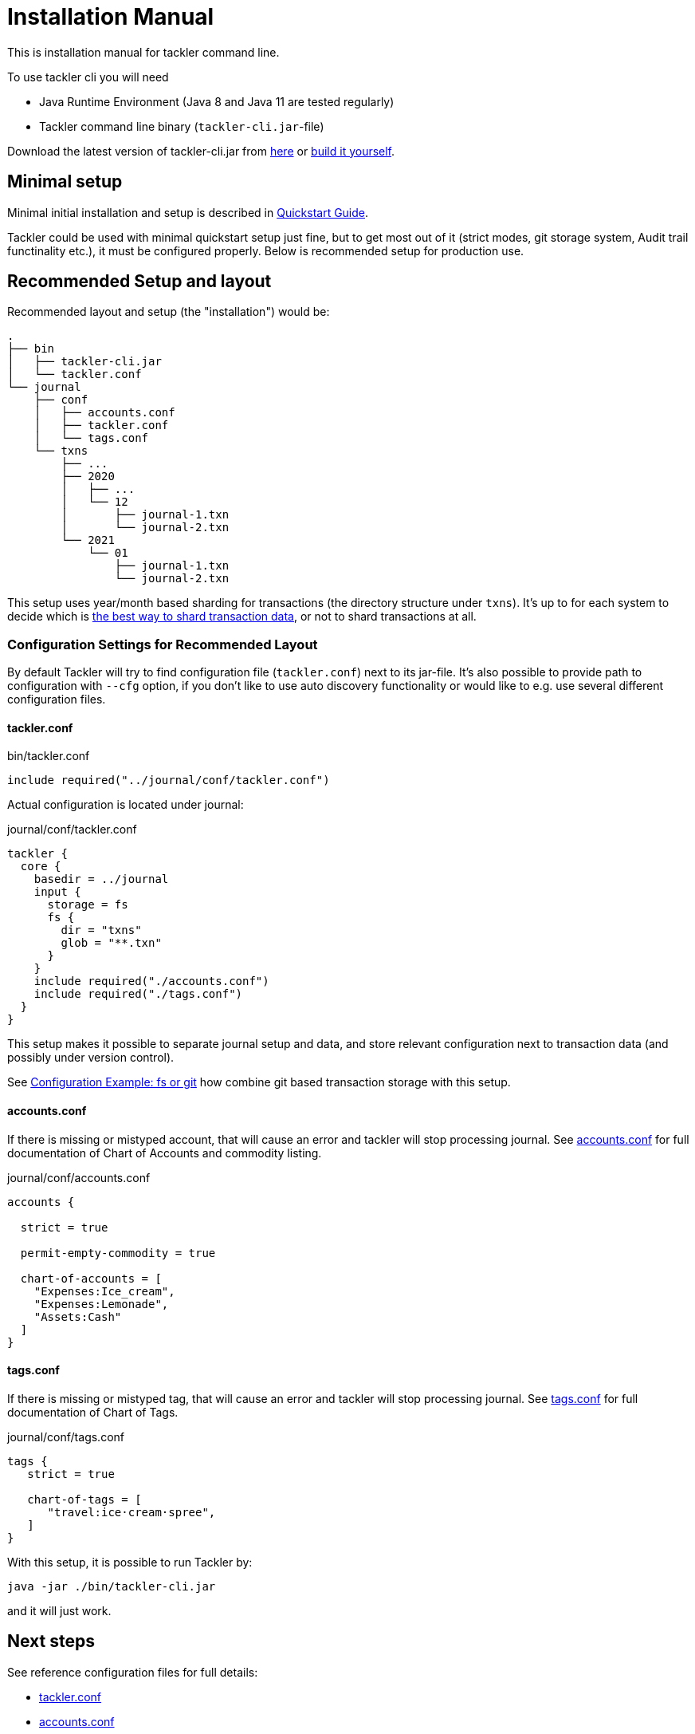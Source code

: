 = Installation Manual
:page-date: 2019-03-29 00:00:00 Z
:page-last_modified_at: 2021-01-03 00:00:00 Z

This is installation manual for tackler command line.

To use tackler cli you will need

  * Java Runtime Environment (Java 8 and Java 11 are tested regularly)
  * Tackler command line binary (`tackler-cli.jar`-file)

Download the latest version of tackler-cli.jar from
https://bintray.com/e257/tackler/tackler-cli/_latestVersion#files[here] or
https://gitlab.com/e257/accounting/tackler/blob/main/docs/devel/build.adoc[build it yourself].


== Minimal setup

Minimal initial installation and setup is described in xref:quickstart.adoc[Quickstart Guide].

Tackler could be used with minimal quickstart setup just fine, but to get most out of it (strict modes, git storage system, Audit trail functinality etc.), it must be configured properly. Below is recommended setup for production use.


[[layout]]
== Recommended Setup and layout

Recommended layout and setup (the "installation") would be:

----
.
├── bin
│   ├── tackler-cli.jar
│   └── tackler.conf
└── journal
    ├── conf
    │   ├── accounts.conf
    │   ├── tackler.conf
    │   └── tags.conf
    └── txns
        ├── ...
        ├── 2020
        │   ├── ...
        │   └── 12
        │       ├── journal-1.txn
        │       └── journal-2.txn
        └── 2021
            └── 01
                ├── journal-1.txn
                └── journal-2.txn
----

This setup uses year/month based sharding for transactions (the directory structure under `txns`).  It's up to for each
system to decide which is xref:./journal/sharding.adoc[the best way to shard transaction data], or not to shard transactions at all.


=== Configuration Settings for Recommended Layout

By default Tackler will try to find configuration file (`tackler.conf`) next to its jar-file. It's also possible to provide path to configuration with `--cfg` option, if you don't like to use auto discovery functionality or would like to e.g. use several different configuration files.

==== tackler.conf

.bin/tackler.conf
----
include required("../journal/conf/tackler.conf")
----

Actual configuration is located under journal:

.journal/conf/tackler.conf
----
tackler {
  core {
    basedir = ../journal
    input {
      storage = fs
      fs {
        dir = "txns"
        glob = "**.txn"
      }
    }
    include required("./accounts.conf")
    include required("./tags.conf")
  }
}
----

This setup makes it possible to separate journal setup and data, and store relevant configuration next to transaction data (and possibly under version control).

See xref:./configuration/examples.adoc#backend-fs-or-git[Configuration Example: fs or git] how combine git based transaction storage with this setup.


==== accounts.conf

If there is missing or mistyped account, that will cause an error and tackler will stop processing journal.
See xref:./configuration/accounts-conf.adoc[accounts.conf] for full documentation
of Chart of Accounts and commodity listing.

.journal/conf/accounts.conf
[source,sh]
----
accounts {

  strict = true

  permit-empty-commodity = true

  chart-of-accounts = [
    "Expenses:Ice_cream",
    "Expenses:Lemonade",
    "Assets:Cash"
  ]
}
----

==== tags.conf

If there is missing or mistyped tag, that will cause an error and tackler will stop processing journal.
See xref:./configuration/tags-conf.adoc[tags.conf] for full documentation
of Chart of Tags.

.journal/conf/tags.conf
[source,sh]
----
tags {
   strict = true

   chart-of-tags = [
      "travel:ice·cream·spree",
   ]
}
----

With this setup, it is possible to run Tackler by:

 java -jar ./bin/tackler-cli.jar

and it will just work.


== Next steps

See reference configuration files for full details:

* xref:./configuration/tackler-conf.adoc[tackler.conf]
* xref:./configuration/accounts-conf.adoc[accounts.conf]
* xref:./configuration/tags-conf.adoc[tags.conf]

xref:./journal/git-storage.adoc[Git Storage Guide] has information how to use integrated version control features with Tackler.

Git and filesystem based production setup is described in xref:./configuration/examples.adoc#backend-fs-or-git[Configuration Example]

xref:./journal/sharding.adoc[Transaction Data Sharding] has ideas for different storage schemes.
